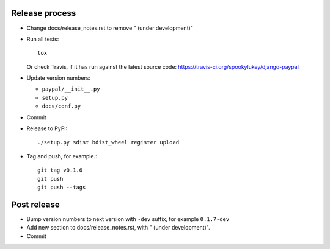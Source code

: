 Release process
---------------

* Change docs/release_notes.rst to remove " (under development)"

* Run all tests::

    tox

  Or check Travis, if it has run against the latest source code:
  https://travis-ci.org/spookylukey/django-paypal

* Update version numbers:

  * ``paypal/__init__.py``
  * ``setup.py``
  * ``docs/conf.py``

* Commit

* Release to PyPI::

    ./setup.py sdist bdist_wheel register upload

* Tag and push, for example.::

    git tag v0.1.6
    git push
    git push --tags


Post release
------------

* Bump version numbers to next version with ``-dev`` suffix, for example ``0.1.7-dev``

* Add new section to docs/release_notes.rst, with " (under development)".

* Commit
